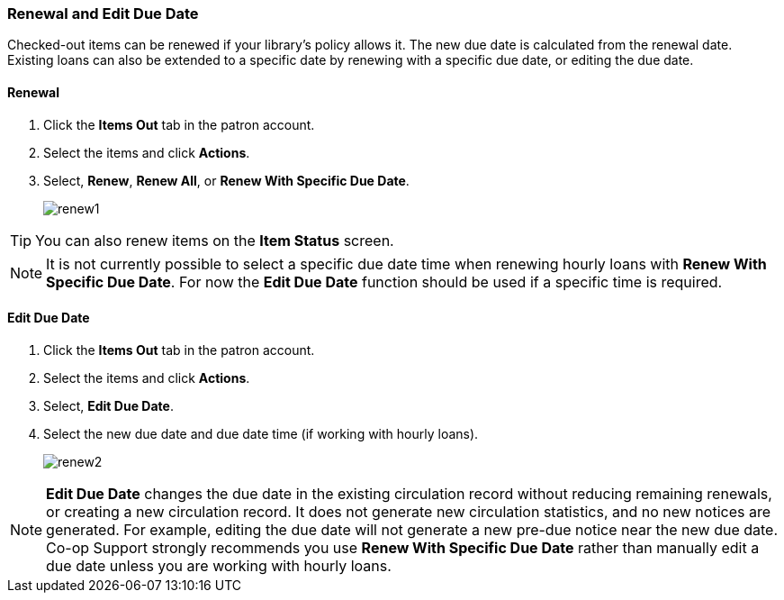 Renewal and Edit Due Date
~~~~~~~~~~~~~~~~~~~~~~~~~

(((Renewal)))

Checked-out items can be renewed if your library's policy allows it. The new due date is calculated from the renewal date. Existing loans can also be extended to a specific date by renewing with a specific due date, or editing the due date.

Renewal
^^^^^^^
. Click the *Items Out* tab in the patron account.
. Select the items and click *Actions*.
. Select, *Renew*, *Renew All*, or *Renew With Specific Due Date*.
+
image:images/circ/renew1.png[scaledwidth="75%"]

TIP: You can also renew items on the *Item Status* screen.

NOTE: It is not currently possible to select a specific due date time when renewing hourly loans with 
*Renew With Specific Due Date*.  For now the *Edit Due Date* function should be used if a specific time
is required.

Edit Due Date
^^^^^^^^^^^^^
(((Due Date, Edit)))


. Click the *Items Out* tab in the patron account.
. Select the items and click *Actions*.
. Select, *Edit Due Date*.
. Select the new due date and due date time (if working with hourly loans).
+
image:images/circ/renew2.png[scaledwidth="75%"]

NOTE: *Edit Due Date* changes the due date in the existing circulation record without reducing 
remaining renewals, or creating a new circulation record. It does not generate new 
circulation statistics, and no new notices are generated. For example, editing the due date 
will not generate a new pre-due notice near the new due date. Co-op Support strongly recommends 
you use *Renew With Specific Due Date* rather than manually edit a due date unless you are working with
hourly loans.
